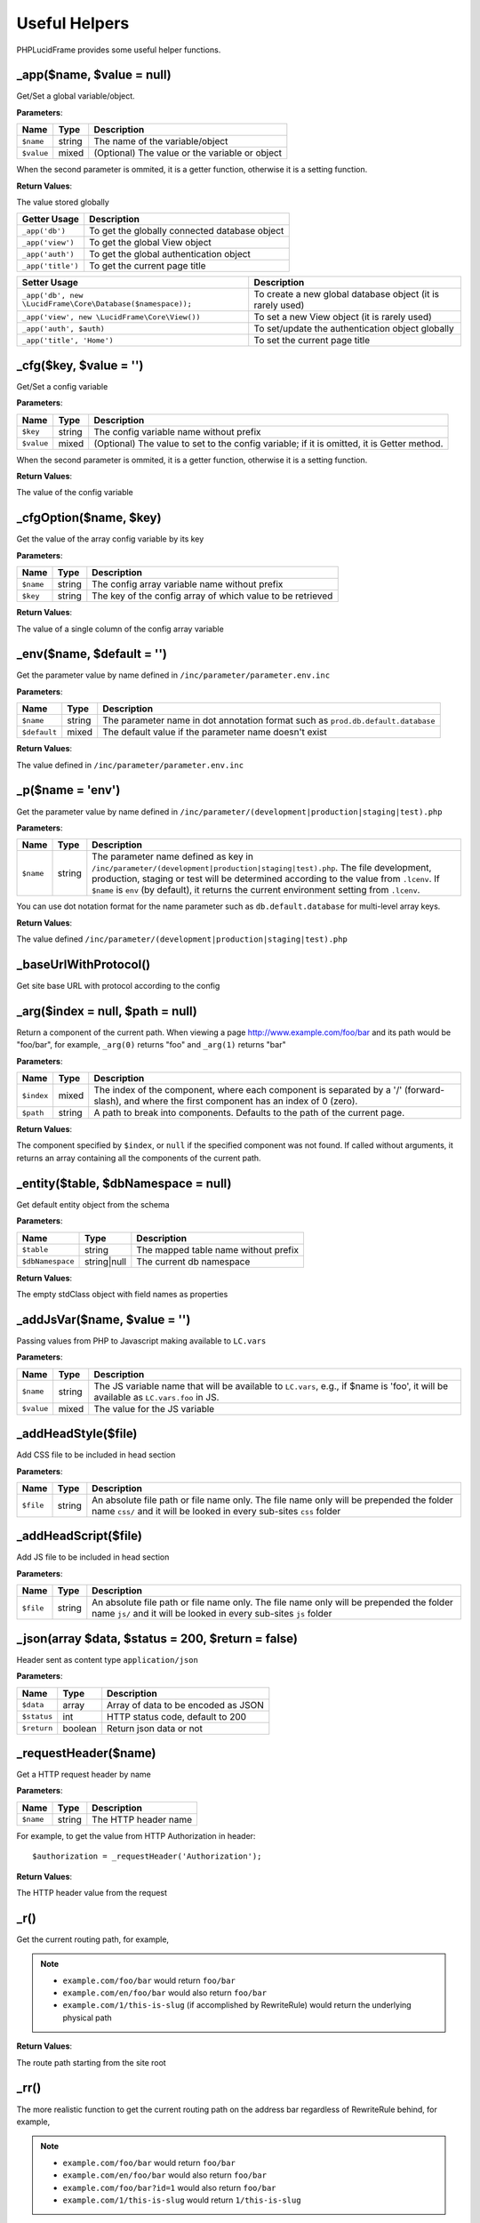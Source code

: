 Useful Helpers
==============

PHPLucidFrame provides some useful helper functions.

_app($name, $value = null)
--------------------------

Get/Set a global variable/object.

**Parameters**:

+---------------+-------------+------------------------------------------------+
| Name          | Type        | Description                                    |
+===============+=============+================================================+
| ``$name``     | string      | The name of the variable/object                |
+---------------+-------------+------------------------------------------------+
| ``$value``    | mixed       | (Optional) The value or the variable or object |
+---------------+-------------+------------------------------------------------+

When the second parameter is ommited, it is a getter function, otherwise it is a setting function.

**Return Values**:

The value stored globally

+-------------------+-----------------------------------------------+
| Getter Usage      | Description                                   |
+===================+==============+================================+
| ``_app('db')``    | To get the globally connected database object |
+-------------------+--------------+--------------------------------+
| ``_app('view')``  | To get the global View object                 |
+-------------------+--------------+--------------------------------+
| ``_app('auth')``  | To get the global authentication object       |
+-------------------+-------------+---------------------------------+
| ``_app('title')`` | To get the current page title                 |
+-------------------+--------------+--------------------------------+

+------------------------------------------------------------+------------------------------------------------------------+
| Setter Usage                                               | Description                                                |
+============================================================+============================================================+
| ``_app('db', new \LucidFrame\Core\Database($namespace));`` | To create a new global database object (it is rarely used) |
+------------------------------------------------------------+------------------------------------------------------------+
| ``_app('view', new \LucidFrame\Core\View())``              | To set a new View object (it is rarely used)               |
+------------------------------------------------------------+------------------------------------------------------------+
| ``_app('auth', $auth)``                                    | To set/update the authentication object globally           |
+------------------------------------------------------------+------------------------------------------------------------+
| ``_app('title', 'Home')``                                  | To set the current page title                              |
+------------------------------------------------------------+------------------------------------------------------------+

_cfg($key, $value = '')
----------------------------

Get/Set a config variable

**Parameters**:

+---------------+-------------+--------------------------------------------------------------------------------------------+
| Name          | Type        | Description                                                                                |
+===============+=============+============================================================================================+
| ``$key``      | string      | The config variable name without prefix                                                    |
+---------------+-------------+--------------------------------------------------------------------------------------------+
| ``$value``    | mixed       | (Optional) The value to set to the config variable; if it is omitted, it is Getter method. |
+---------------+-------------+--------------------------------------------------------------------------------------------+

When the second parameter is ommited, it is a getter function, otherwise it is a setting function.

**Return Values**:

The value of the config variable

_cfgOption($name, $key)
-----------------------

Get the value of the array config variable by its key

**Parameters**:

+---------------+-------------+------------------------------------------------------------+
| Name          | Type        | Description                                                |
+===============+=============+============================================================+
| ``$name``     | string      | The config array variable name without prefix              |
+---------------+-------------+------------------------------------------------------------+
| ``$key``      | string      | The key of the config array of which value to be retrieved |
+---------------+-------------+------------------------------------------------------------+

**Return Values**:

The value of a single column of the config array variable

_env($name, $default = '')
--------------------------

Get the parameter value by name defined in ``/inc/parameter/parameter.env.inc``

**Parameters**:

+---------------+-------------+----------------------------------------------------------------------------------+
| Name          | Type        | Description                                                                      |
+===============+=============+==================================================================================+
| ``$name``     | string      | The parameter name in dot annotation format such as ``prod.db.default.database`` |
+---------------+-------------+----------------------------------------------------------------------------------+
| ``$default``  | mixed       | The default value if the parameter name doesn't exist                            |
+---------------+-------------+----------------------------------------------------------------------------------+

**Return Values**:

The value defined in ``/inc/parameter/parameter.env.inc``

_p($name = 'env')
-----------------

Get the parameter value by name defined in ``/inc/parameter/(development|production|staging|test).php``

**Parameters**:

+---------------+-------------+--------------------------------------------------------------------------------------------------------------+
| Name          | Type        | Description                                                                                                  |
+===============+=============+==============================================================================================================+
| ``$name``     | string      | The parameter name defined as key in ``/inc/parameter/(development|production|staging|test).php``.           |
|               |             | The file development, production, staging or test will be determined according to the value from ``.lcenv``. |
|               |             | If ``$name`` is ``env`` (by default), it returns the current environment setting from ``.lcenv``.            |
+---------------+-------------+--------------------------------------------------------------------------------------------------------------+

You can use dot notation format for the name parameter such as ``db.default.database`` for multi-level array keys.

**Return Values**:

The value defined ``/inc/parameter/(development|production|staging|test).php``

_baseUrlWithProtocol()
----------------------

Get site base URL with protocol according to the config

_arg($index = null, $path = null)
---------------------------------

Return a component of the current path. When viewing a page http://www.example.com/foo/bar and its path would be "foo/bar", for example, ``_arg(0)`` returns "foo" and ``_arg(1)`` returns "bar"

**Parameters**:

+-------------+-----------+-----------------------------------------------------------------------------------------+
| Name        | Type      | Description                                                                             |
+=============+===========+=========================================================================================+
| ``$index``  | mixed     | The index of the component, where each component is separated by a '/' (forward-slash), |
|             |           | and where the first component has an index of 0 (zero).                                 |
+-------------+-----------+-----------------------------------------------------------------------------------------+
| ``$path``   | string    | A path to break into components. Defaults to the path of the current page.              |
+-------------+-----------+-----------------------------------------------------------------------------------------+

**Return Values**:

The component specified by ``$index``, or ``null`` if the specified component was not found. If called without arguments, it returns an array containing all the components of the current path.

_entity($table, $dbNamespace = null)
------------------------------------

Get default entity object from the schema

**Parameters**:

+------------------+-------------+--------------------------------------+
| Name             | Type        | Description                          |
+==================+=============+======================================+
| ``$table``       | string      | The mapped table name without prefix |
+------------------+-------------+--------------------------------------+
| ``$dbNamespace`` | string|null | The current db namespace             |
+------------------+-------------+--------------------------------------+

**Return Values**:

The empty stdClass object with field names as properties

_addJsVar($name, $value = '')
-----------------------------

Passing values from PHP to Javascript making available to ``LC.vars``

**Parameters**:

+---------------+-------------+-------------------------------------------------------------------------+
| Name          | Type        | Description                                                             |
+===============+=============+=========================================================================+
| ``$name``     | string      | The JS variable name that will be available to ``LC.vars``,             |
|               |             | e.g., if $name is 'foo', it will be available as ``LC.vars.foo`` in JS. |
+---------------+-------------+-------------------------------------------------------------------------+
| ``$value``    | mixed       | The value for the JS variable                                           |
+---------------+-------------+-------------------------------------------------------------------------+

_addHeadStyle($file)
--------------------

Add CSS file to be included in head section

**Parameters**:

+---------------+-------------+-----------------------------------------------------------------------------------------------------------------------+
| Name          | Type        | Description                                                                                                           |
+===============+=============+=======================================================================================================================+
| ``$file``     | string      | An absolute file path or file name only.                                                                              |
|               |             | The file name only will be prepended the folder name ``css/`` and it will be looked in every sub-sites ``css`` folder |
+---------------+-------------+-----------------------------------------------------------------------------------------------------------------------+

_addHeadScript($file)
---------------------

Add JS file to be included in head section

**Parameters**:

+---------------+-------------+-----------------------------------------------------------------------------------------------------------------------+
| Name          | Type        | Description                                                                                                           |
+===============+=============+=======================================================================================================================+
| ``$file``     | string      | An absolute file path or file name only.                                                                              |
|               |             | The file name only will be prepended the folder name ``js/`` and it will be looked in every sub-sites ``js`` folder   |
+---------------+-------------+-----------------------------------------------------------------------------------------------------------------------+

_json(array $data, $status = 200, $return = false)
--------------------------------------------------

Header sent as content type ``application/json``

**Parameters**:

+---------------+-------------+-------------------------------------+
| Name          | Type        | Description                         |
+===============+=============+=====================================+
| ``$data``     | array       | Array of data to be encoded as JSON |
+---------------+-------------+-------------------------------------+
| ``$status``   | int         | HTTP status code, default to 200    |
+---------------+-------------+-------------------------------------+
| ``$return``   | boolean     | Return json data or not             |
+---------------+-------------+-------------------------------------+


_requestHeader($name)
---------------------

Get a HTTP request header by name

**Parameters**:

+------------------+-------------+--------------------------------------+
| Name             | Type        | Description                          |
+==================+=============+======================================+
| ``$name``        | string      | The HTTP header name                 |
+------------------+-------------+--------------------------------------+

For example, to get the value from HTTP Authorization in header: ::

    $authorization = _requestHeader('Authorization');

**Return Values**:

The HTTP header value from the request

_r()
----

Get the current routing path, for example,

.. note::
    - ``example.com/foo/bar`` would return ``foo/bar``
    - ``example.com/en/foo/bar`` would also return ``foo/bar``
    - ``example.com/1/this-is-slug`` (if accomplished by RewriteRule) would return the underlying physical path

**Return Values**:

The route path starting from the site root

_rr()
-----

The more realistic function to get the current routing path on the address bar regardless of RewriteRule behind, for example,

.. note::
    - ``example.com/foo/bar`` would return ``foo/bar``
    - ``example.com/en/foo/bar`` would also return ``foo/bar``
    - ``example.com/foo/bar?id=1`` would also return ``foo/bar``
    - ``example.com/1/this-is-slug`` would return ``1/this-is-slug``

**Return Values**:

The route path starting from the site root

_url($path = null, $queryStr = array(), $lang = '')
---------------------------------------------------

Get the absolute URL path

**Parameters**:

+---------------+-------------+--------------------------------------------------------------+
| Name          | Type        | Description                                                  |
+===============+=============+==============================================================+
| ``$path``     | string      | Routing path such as "foo/bar"; null for the current path    |
+---------------+-------------+--------------------------------------------------------------+
| ``$queryStr`` | array       | Query string as key/value array                              |
+---------------+-------------+--------------------------------------------------------------+
| ``$lang``     | string      | Language code to be prepended to $path such as "en/foo/bar". |
|               |             | It will be useful for site language switch redirect.         |
+---------------+-------------+--------------------------------------------------------------+

**Return Values**:

The absolute URL path

_redirect($path = null, $queryStr = array(), $lang = '', $status = null)
------------------------------------------------------------------------

Header redirect to a specific location

**Parameters**:

+---------------+-------------+--------------------------------------------------------------+
| Name          | Type        | Description                                                  |
+===============+=============+==============================================================+
| ``$path``     | string      | Routing path such as "foo/bar"; null for the current path    |
+---------------+-------------+--------------------------------------------------------------+
| ``$queryStr`` | array       | Query string as key/value array                              |
+---------------+-------------+--------------------------------------------------------------+
| ``$lang``     | string      | Language code to be prepended to $path such as "en/foo/bar". |
|               |             | It will be useful for site language switch redirect.         |
+---------------+-------------+--------------------------------------------------------------+
| ``$status``   | int         | The HTTP status code                                         |
+---------------+-------------+--------------------------------------------------------------+

_page404()
----------

Redirect to 404 page

_shorten($str, $length = 50, $trail = '...')
--------------------------------------------

Shorten a string for the given length

**Parameters**:

+---------------+-------------+--------------------------------------------------------------+
| Name          | Type        | Description                                                  |
+===============+=============+==============================================================+
| ``$str``      | string      | A plain text string to be shortened                          |
+---------------+-------------+--------------------------------------------------------------+
| ``$length``   | int         | The character count. Default is 50.                          |
+---------------+-------------+--------------------------------------------------------------+
| ``$trail``    | string      | To append ``...`` or not. ``null`` to not show               |
+---------------+-------------+--------------------------------------------------------------+

**Return Values**:

The shorten text string


_fdate($date = '', $format = '')
--------------------------------

Format a date

**Parameters**:

+---------------+-------------+-----------------------------------------------------------------------+
| Name          | Type        | Description                                                           |
+===============+=============+=======================================================================+
| ``$date``     | string|int  | A date string or seconds to be formatted                              |
+---------------+-------------+-----------------------------------------------------------------------+
| ``$format``   | string      | The date format; The config variable will be used if it is not passed |
+---------------+-------------+-----------------------------------------------------------------------+

When both parameters is not provided, the current formatted date will be returned.

**Return Values**:

The formatted date


_fdatetime($dateTime = '', $format = '')
----------------------------------------

Format a date/time

**Parameters**:

+---------------+-------------+----------------------------------------------------------------------------+
| Name          | Type        | Description                                                                |
+===============+=============+============================================================================+
| ``$dateTime`` | string|int  | A date/time string or seconds to be formatted                              |
+---------------+-------------+----------------------------------------------------------------------------+
| ``$format``   | string      | The date/time format; The config variable will be used if it is not passed |
+---------------+-------------+----------------------------------------------------------------------------+

When both parameters is not provided, the current formatted date/time will be returned.

**Return Values**:

The formatted date/time

_randomCode($length = 5, $letters = array(), $prefix = '')
----------------------------------------------------------

Generate a random string from the given array of letters.

**Parameters**:

+---------------+-----------+----------------------------------------------------------------+
| Name          | Type      | Description                                                    |
+===============+===========+================================================================+
| ``$length``   | int       | The length of required random string                           |
+---------------+-----------+----------------------------------------------------------------+
| ``$letters``  | array     | Array of letters from which randomized string is derived from. |
|               |           | Default is a to z and 0 to 9.                                  |
+---------------+-----------+----------------------------------------------------------------+
| ``$prefix``   | string    | Prefix to the generated string                                 |
+---------------+-----------+----------------------------------------------------------------+

**Return Values**:

The random string of required length

_slug($string, $table = '', array $condition = array())
-------------------------------------------------------

Generate a slug of human-readable keywords

**Parameters**:

+---------------+-----------+-----------------------------------------------------------------------------+
| Name          | Type      | Description                                                                 |
+===============+===========+=============================================================================+
| ``$string``   | string    | Text to slug                                                                |
+---------------+-----------+-----------------------------------------------------------------------------+
| ``$table``    | string    | Table name to check in. If it is empty, no check in the table               |
+---------------+-----------+-----------------------------------------------------------------------------+
| ``$condition``| array     | Condition to append table check-in, e.g, ``array('fieldName !=' => value)`` |
+---------------+-----------+-----------------------------------------------------------------------------+

**Return Values**:

The generated slug

_isHttpPost()
-------------

Check if HTTP request method is POST and has request data

**Return Values**:

``TRUE`` if HTTP request method is POST and it has request data, otherwise ``FALSE``

.. note::
    - See more helper functions at `<http://www.phplucidframe.com/api-doc/latest/>`_
